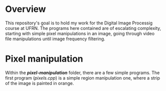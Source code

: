 * Overview
This repository's goal is to hold my work for the Digital Image Processig course at UFRN. The programs here contained are of escalating complexity, starting with simple pixel manipulations in an image, going through video file manipulations until image frequency filtering.
* Pixel manipulation
Within the */pixel-manipulation/* folder, there are a few simple programs. The first program (/pixels.cpp/) is a simple region manipulation one, where a strip of the image is painted in orange.
 
